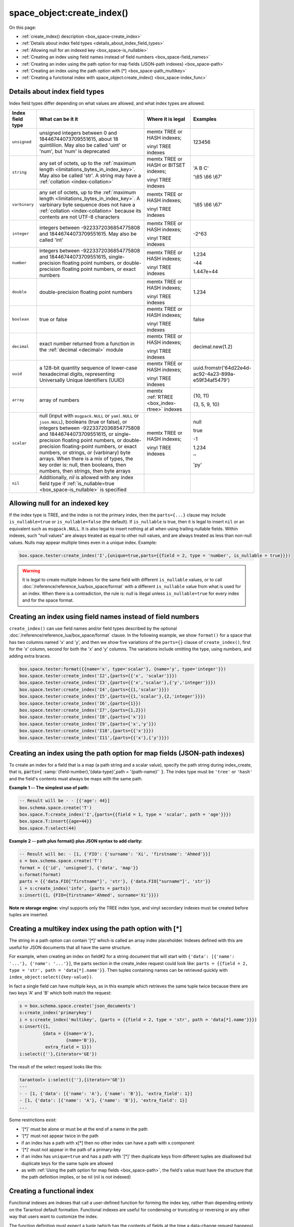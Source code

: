 
===============================================================================
space_object:create_index()
===============================================================================

On this page:

* :ref:`create_index() description <box_space-create_index>`
* :ref:`Details about index field types <details_about_index_field_types>`
* :ref:`Allowing null for an indexed key <box_space-is_nullable>`
* :ref:`Creating an index using field names instead of field numbers <box_space-field_names>`
* :ref:`Creating an index using the path option for map fields (JSON-path indexes) <box_space-path>`
* :ref:`Creating an index using the path option with [*] <box_space-path_multikey>`
* :ref:`Creating a functional index with space_object:create_index() <box_space-index_func>`

.. class:: space_object

    .. _box_space-create_index:

    ..  method:: create_index(index-name [, options ])

        Create an :ref:`index <index-box_index>`.

        It is mandatory to create an index for a space before trying to insert
        tuples into it, or select tuples from it. The first created index
        will be used as the primary-key index, so it must be unique.

        :param space_object space_object: an :ref:`object reference
                                          <app_server-object_reference>`
        :param string index_name: name of index, which should conform to the
                                  :ref:`rules for object names <app_server-names>`
        :param table     options: see "Options for space_object:create_index()",
                                  below

        :return: index object
        :rtype:  index_object

        **Possible errors:**

        * too many parts;
        * index '...' already exists;
        * primary key must be unique.

        Building or rebuilding a large index will cause occasional
        :ref:`yields <atomic-cooperative_multitasking>`
        so that other requests will not be blocked.
        If the other requests cause an illegal situation
        such as a duplicate key in a unique index,
        building or rebuilding such index will fail.

        .. _box_space-create_index-options:

        **Options for space_object:create_index()**

        .. container:: table

            .. rst-class:: left-align-column-1
            .. rst-class:: left-align-column-2
            .. rst-class:: left-align-column-3
            .. rst-class:: left-align-column-4

            .. tabularcolumns:: |\Y{0.2}|\Y{0.3}|\Y{0.2}|\Y{0.3}|

            +---------------------+-------------------------------------------------------+----------------------------------+-------------------------------+
            | Name                | Effect                                                | Type                             | Default                       |
            +=====================+=======================================================+==================================+===============================+
            | type                | type of index                                         | string                           | 'TREE'                        |
            |                     |                                                       | ('HASH' or 'TREE' or             |                               |
            |                     |                                                       | 'BITSET' or 'RTREE')             |                               |
            |                     |                                                       | Note re storage engine:          |                               |
            |                     |                                                       | vinyl only supports 'TREE'       |                               |
            +---------------------+-------------------------------------------------------+----------------------------------+-------------------------------+
            | id                  | unique identifier                                     | number                           | last index's id, +1           |
            +---------------------+-------------------------------------------------------+----------------------------------+-------------------------------+
            | unique              | index is unique                                       | boolean                          | ``true``                      |
            +---------------------+-------------------------------------------------------+----------------------------------+-------------------------------+
            | if_not_exists       | no error if duplicate name                            | boolean                          | ``false``                     |
            +---------------------+-------------------------------------------------------+----------------------------------+-------------------------------+
            | parts               | field-numbers  + types                                | {field_no, ``'unsigned'`` or     | ``{1, 'unsigned'}``           |
            |                     |                                                       | ``'string'`` or ``'integer'`` or |                               |
            |                     |                                                       | ``'number'`` or ``'double'`` or  |                               |
            |                     |                                                       | ``'decimal'`` or ``'boolean'``   |                               |
            |                     |                                                       | or ``'varbinary'`` or ``'uuid'`` |                               |
            |                     |                                                       | or ``'array'`` or ``'scalar'``,  |                               |
            |                     |                                                       | and optional collation or        |                               |
            |                     |                                                       | is_nullable value or path}       |                               |
            +---------------------+-------------------------------------------------------+----------------------------------+-------------------------------+
            | dimension           | affects :ref:`RTREE <box_index-rtree>` only           | number                           | 2                             |
            +---------------------+-------------------------------------------------------+----------------------------------+-------------------------------+
            | distance            | affects RTREE only                                    | string ('euclid' or              | 'euclid'                      |
            |                     |                                                       | 'manhattan')                     |                               |
            +---------------------+-------------------------------------------------------+----------------------------------+-------------------------------+
            | bloom_fpr           | affects vinyl only                                    | number                           | ``vinyl_bloom_fpr``           |
            +---------------------+-------------------------------------------------------+----------------------------------+-------------------------------+
            | page_size           | affects vinyl only                                    | number                           | ``vinyl_page_size``           |
            +---------------------+-------------------------------------------------------+----------------------------------+-------------------------------+
            | range_size          | affects vinyl only                                    | number                           | ``vinyl_range_size``          |
            +---------------------+-------------------------------------------------------+----------------------------------+-------------------------------+
            | run_count_per_level | affects vinyl only                                    | number                           | ``vinyl_run_count_per_level`` |
            +---------------------+-------------------------------------------------------+----------------------------------+-------------------------------+
            | run_size_ratio      | affects vinyl only                                    | number                           | ``vinyl_run_size_ratio``      |
            +---------------------+-------------------------------------------------------+----------------------------------+-------------------------------+
            | sequence            | see section regarding                                 | string or number                 | not present                   |
            |                     | :ref:`specifying a sequence in create_index()         |                                  |                               |
            |                     | <box_schema-sequence_create_index>`                   |                                  |                               |
            +---------------------+-------------------------------------------------------+----------------------------------+-------------------------------+
            | func                | :ref:`functional index <box_space-index_func>`        | string                           | not present                   |
            +---------------------+-------------------------------------------------------+----------------------------------+-------------------------------+
            | hint                | affects TREE only. ``true`` makes an index work       | boolean                          | ``true``                      |
            |                     | faster, ``false`` -- an index size is reduced by half |                                  |                               |
            +---------------------+-------------------------------------------------------+----------------------------------+-------------------------------+

        The options in the above chart are also applicable for
        :doc:`/reference/reference_lua/box_index/alter`.


        **Note re storage engine:** vinyl has extra options which by default are
        based on configuration parameters
        :ref:`vinyl_bloom_fpr <cfg_storage-vinyl_bloom_fpr>`,
        :ref:`vinyl_page_size <cfg_storage-vinyl_page_size>`,
        :ref:`vinyl_range_size <cfg_storage-vinyl_range_size>`,
        :ref:`vinyl_run_count_per_level <cfg_storage-vinyl_run_count_per_level>`, and
        :ref:`vinyl_run_size_ratio <cfg_storage-vinyl_run_size_ratio>`
        -- see the description of those parameters.
        The current values can be seen by selecting from
        :doc:`/reference/reference_lua/box_space/_index`.

        **Example:**

        ..  code-block:: tarantoolsession

            tarantool> s=box.schema.space.create('tester')
            ---
            ...
            tarantool> s:create_index('primary', {unique = true, parts = {
                     > {field = 1, type = 'unsigned'},
                     > {field = 2, type = 'string'}
                     > }})
            ---
            - unique: true
              parts:
              - type: unsigned
                is_nullable: false
                fieldno: 1
              - type: string
                is_nullable: false
                fieldno: 2
              id: 0
              space_id: 512
              type: TREE
              name: primary
            ...

.. _details_about_index_field_types:

.. _box_space-index_field_types:

--------------------------------------------------------------------------------
Details about index field types
--------------------------------------------------------------------------------

Index field types differ depending on what values are allowed,
and what index types are allowed.

..  container:: table stackcolumn

    ..  rst-class:: left-align-column-1
    ..  rst-class:: left-align-column-2

    ..  list-table::
        :widths: 10 45 20 15
        :header-rows: 1

        *   - Index field type
            - What can be it it
            - Where it is legal
            - Examples

        *   - ``unsigned``
            - unsigned integers between 0 and 18446744073709551615,
              about 18 quintillion. May also be called
              'uint' or 'num', but 'num' is deprecated
            - memtx TREE or HASH indexes;

              vinyl TREE indexes
            - 123456

        *   - ``string``
            - any set of octets, up to the :ref:`maximum length
              <limitations_bytes_in_index_key>`. May also be called 'str'.
              A string may have a :ref:`collation <index-collation>`
            - memtx TREE or HASH or BITSET indexes;

              vinyl TREE indexes
            - 'A B C'

              '\\65 \\66 \\67'

        *   - ``varbinary``
            - any set of octets, up to the :ref:`maximum length
              <limitations_bytes_in_index_key>`. A varbinary byte sequence
              does not have a :ref:`collation <index-collation>`
              because its contents are not UTF-8 characters
            - memtx TREE or HASH indexes;

              vinyl TREE indexes
            - '\\65 \\66 \\67'

        *   - ``integer``
            - integers between -9223372036854775808 and 18446744073709551615.
              May also be called 'int'
            - memtx TREE or HASH indexes;

              vinyl TREE indexes
            - -2^63

        *   - ``number``
            - integers between -9223372036854775808 and 18446744073709551615,
              single-precision floating point numbers, or double-precision
              floating point numbers, or exact numbers
            - memtx TREE or HASH indexes;

              vinyl TREE indexes
            - 1.234

              -44

              1.447e+44

        *   - ``double``
            - double-precision floating point numbers
            - memtx TREE or HASH indexes;

              vinyl TREE indexes
            - 1.234

        *   - ``boolean``
            - true or false
            - memtx TREE or HASH indexes;

              vinyl TREE indexes
            - false

        *   - ``decimal``
            - exact number returned from a function in the
              :ref:`decimal <decimal>` module
            - memtx TREE or HASH indexes;

              vinyl TREE indexes
            - decimal.new(1.2)

        *   - ``uuid``
            - a 128-bit quantity sequence of lower-case hexadecimal digits,
              representing Universally Unique Identifiers (UUID)
            - memtx TREE or HASH indexes;

              vinyl TREE indexes
            - uuid.fromstr('64d22e4d-ac92-4a23-899a-e59f34af5479')

        *   - ``array``
            - array of numbers
            - memtx :ref:`RTREE <box_index-rtree>` indexes
            - {10, 11}

              {3, 5, 9, 10}

        *   - ``scalar``
            - null (input with ``msgpack.NULL`` or ``yaml.NULL`` or ``json.NULL``),
              booleans (true or false), or
              integers between -9223372036854775808 and 18446744073709551615, or
              single-precision floating point numbers, or
              double-precision floating-point numbers, or
              exact numbers, or
              strings, or
              (varbinary) byte arrays.
              When there is a mix of types, the key order is: null,
              then booleans, then numbers, then strings, then byte arrays
            - memtx TREE or HASH indexes;

              vinyl TREE indexes
            - null

              true

              -1

              1.234

              ''

              'ру'


        *   - ``nil``
            - Additionally, `nil` is allowed with any index field type
              if :ref:`is_nullable=true <box_space-is_nullable>` is specified
            -
            -

.. _box_space-is_nullable:

--------------------------------------------------------------------------------
Allowing null for an indexed key
--------------------------------------------------------------------------------

If the index type is TREE, and the index is not the primary index,
then the ``parts={...}`` clause may include ``is_nullable=true`` or
``is_nullable=false`` (the default). If ``is_nullable`` is true,
then it is legal to insert ``nil`` or an equivalent such as ``msgpack.NULL``.
It is also legal to insert nothing at all when using trailing nullable fields.
Within indexes, such "null values" are always treated as equal to other null
values, and are always treated as less than non-null values.
Nulls may appear multiple times even in a unique index. Example:

.. code-block:: lua

    box.space.tester:create_index('I',{unique=true,parts={{field = 2, type = 'number', is_nullable = true}}})

.. WARNING::

    It is legal to create multiple indexes for the same field with different
    ``is_nullable`` values, or to call :doc:`/reference/reference_lua/box_space/format`
    with a different ``is_nullable`` value from what is used for an index.
    When there is a contradiction, the rule is: null is illegal unless
    ``is_nullable=true`` for every index and for the space format.


.. _box_space-field_names:

--------------------------------------------------------------------------------
Creating an index using field names instead of field numbers
--------------------------------------------------------------------------------

``create_index()`` can use
field names and/or field types described by the optional
:doc:`/reference/reference_lua/box_space/format` clause.
In the following example, we show ``format()`` for a space that has two columns
named 'x' and 'y', and then we show five variations of the ``parts={}``
clause of ``create_index()``,
first for the 'x' column, second for both the 'x' and 'y' columns.
The variations include omitting the type, using numbers, and adding extra braces.

.. code-block:: lua

    box.space.tester:format({{name='x', type='scalar'}, {name='y', type='integer'}})
    box.space.tester:create_index('I2',{parts={{'x', 'scalar'}}})
    box.space.tester:create_index('I3',{parts={{'x','scalar'},{'y','integer'}}})
    box.space.tester:create_index('I4',{parts={{1,'scalar'}}})
    box.space.tester:create_index('I5',{parts={{1,'scalar'},{2,'integer'}}})
    box.space.tester:create_index('I6',{parts={1}})
    box.space.tester:create_index('I7',{parts={1,2}})
    box.space.tester:create_index('I8',{parts={'x'}})
    box.space.tester:create_index('I9',{parts={'x','y'}})
    box.space.tester:create_index('I10',{parts={{'x'}}})
    box.space.tester:create_index('I11',{parts={{'x'},{'y'}}})

.. _box_space-path:

--------------------------------------------------------------------------------
Creating an index using the path option for map fields (JSON-path indexes)
--------------------------------------------------------------------------------

To create an index for a field that is a map (a path string and a scalar value),
specify the path string during index_create, that is,
:code:`parts={` :samp:`{field-number},'{data-type}',path = '{path-name}'` :code:`}`.
The index type must be ``'tree'`` or ``'hash'`` and the field's contents
must always be maps with the same path.

**Example 1 -- The simplest use of path:**

..  code-block:: lua

    -- Result will be - - [{'age': 44}]
    box.schema.space.create('T')
    box.space.T:create_index('I',{parts={{field = 1, type = 'scalar', path = 'age'}}})
    box.space.T:insert{{age=44}}
    box.space.T:select(44)

**Example 2 -- path plus format() plus JSON syntax to add clarity:**

..  code-block:: lua

    -- Result will be: - [1, {'FIO': {'surname': 'Xi', 'firstname': 'Ahmed'}}]
    s = box.schema.space.create('T')
    format = {{'id', 'unsigned'}, {'data', 'map'}}
    s:format(format)
    parts = {{'data.FIO["firstname"]', 'str'}, {'data.FIO["surname"]', 'str'}}
    i = s:create_index('info', {parts = parts})
    s:insert({1, {FIO={firstname='Ahmed', surname='Xi'}}})

**Note re storage engine:** vinyl supports only the TREE index type, and vinyl
secondary indexes must be created before tuples are inserted.

.. _box_space-path_multikey:

--------------------------------------------------------------------------------
Creating a multikey index using the path option with [*]
--------------------------------------------------------------------------------

The string in a path option can contain '[*]' which is called
an array index placeholder. Indexes defined with this are useful
for JSON documents that all have the same structure.

For example, when creating an index on field#2 for a string document
that will start with ``{'data': [{'name': '...'}, {'name': '...'}]``,
the parts section in the create_index request could look like:
``parts = {{field = 2, type = 'str', path = 'data[*].name'}}``.
Then tuples containing names can be retrieved quickly with
``index_object:select({key-value})``.

In fact a single field can have multiple keys, as in this example
which retrieves the same tuple twice because there are two keys 'A' and 'B'
which both match the request:

.. code-block:: lua

    s = box.schema.space.create('json_documents')
    s:create_index('primarykey')
    i = s:create_index('multikey', {parts = {{field = 2, type = 'str', path = 'data[*].name'}}})
    s:insert({1,
             {data = {{name='A'},
                      {name='B'}},
              extra_field = 1}})
    i:select({''},{iterator='GE'})

The result of the select request looks like this:

.. code-block:: tarantoolsession

    tarantool> i:select({''},{iterator='GE'})
    ---
    - - [1, {'data': [{'name': 'A'}, {'name': 'B'}], 'extra_field': 1}]
    - [1, {'data': [{'name': 'A'}, {'name': 'B'}], 'extra_field': 1}]
    ...

Some restrictions exist:

* '[*]' must be alone or must be at the end of a name in the path
* '[*]' must not appear twice in the path
* if an index has a path with x[*] then no other index can have a path with
  x.component
* '[*]' must not appear in the path of a primary-key
* if an index has ``unique=true`` and has a path with '[*]'
  then duplicate keys from different tuples are disallowed but duplicate keys
  for the same tuple are allowed
* as with :ref:`Using the path option for map fields <box_space-path>`,
  the field's value must have the structure that the path definition implies,
  or be nil (nil is not indexed)

.. _box_space-index_func:

--------------------------------------------------------------------------------
Creating a functional index
--------------------------------------------------------------------------------

Functional indexes are indexes that call a user-defined function for forming
the index key, rather than depending entirely on the Tarantool default formation.
Functional indexes are useful for condensing or truncating or reversing or
any other way that users want to customize the index.

The function definition must expect a tuple (which has the contents of
fields at the time a data-change request happens) and must return a tuple
(which has the contents that will actually be put in the index).

The space must have a memtx engine.

The function must be :ref:`persistent <box_schema-func_create_with-body>`
and deterministic.

The key parts must not depend on JSON paths.

The ``create_index`` definition must include specification of all key parts,
and the function must return a table which has the same number of key parts
with the same types.

The function must access key-part values by index, not by field name.

Functional indexes must not be primary-key indexes.

Functional indexes cannot be altered and the function cannot be changed if
it is used for an index, so the only way to change them is to drop the index
and create it again.

Only sandboxed functions are suitable for functional indexes.

**Example:**

A function could make a key using only the first letter of a string field.

#.  Make a space. The space needs a primary-key field, which is not
    the field that we will use for the functional index:

    ..  code-block:: lua

        box.schema.space.create('x', {engine = 'memtx'})
        box.space.x:create_index('i',{parts={{field = 1, type = 'string'}}})

#.  Make a function. The function expects a tuple. In this example it will
    work on tuple[2] because the key source is field number 2 in what we will
    insert. Use ``string.sub()`` from the ``string`` module to get the first character:

    ..  code-block:: lua

        lua_code = [[function(tuple) return {string.sub(tuple[2],1,1)} end]]

#.  Make the function persistent using the ``box.schema.func.create`` function:

    ..  code-block:: lua

        box.schema.func.create('F',
            {body = lua_code, is_deterministic = true, is_sandboxed = true})

#.  Make a functional index. Specify the fields whose values will be passed
    to the function. Specify the function:

    ..  code-block:: lua

        box.space.x:create_index('j',{parts={{field = 1, type = 'string'}},func = 'F'})

#.  Test. Insert a few tuples. Select using only the first letter, it will work
    because that is the key. Or, select using the same function as was used for
    insertion:

    ..  code-block:: lua

        box.space.x:insert{'a', 'wombat'}
        box.space.x:insert{'b', 'rabbit'}
        box.space.x.index.j:select('w')
        box.space.x.index.j:select(box.func.F:call({{'x', 'wombat'}}));

    The results of the two ``select`` requests will look like this:

    .. code-block:: tarantoolsession

        tarantool> box.space.x.index.j:select('w')
        ---
        - - ['a', 'wombat']
        ...
        tarantool> box.space.x.index.j:select(box.func.F:call({{'x','wombat'}}));
        ---
        - - ['a', 'wombat']
        ...

Here is the full code of the example:

..  code-block:: lua

    box.schema.space.create('x', {engine = 'memtx'})
    box.space.x:create_index('i',{parts={{field = 1, type = 'string'}}})
    lua_code = [[function(tuple) return {string.sub(tuple[2],1,1)} end]]
    box.schema.func.create('F',
        {body = lua_code, is_deterministic = true, is_sandboxed = true})
    box.space.x:create_index('j',{parts={{field = 1, type = 'string'}},func = 'F'})
    box.space.x:insert{'a', 'wombat'}
    box.space.x:insert{'b', 'rabbit'}
    box.space.x.index.j:select('w')
    box.space.x.index.j:select(box.func.F:call({{'x', 'wombat'}}));

Functions for functional indexes can return **multiple keys**. Such functions are
called "multikey" functions.

The ``box.func.create`` options must include ``opts = {is_multikey = true}``.
The return value must be a table of tuples. If a multikey function returns
N tuples, then N keys will be added to the index.

**Example:**

.. code-block:: lua

    s = box.schema.space.create('withdata')
    s:format({{name = 'name', type = 'string'},
              {name = 'address', type = 'string'}})
    pk = s:create_index('name', {parts = {{field = 1, type = 'string'}}})
    lua_code = [[function(tuple)
                   local address = string.split(tuple[2])
                   local ret = {}
                   for _, v in pairs(address) do
                     table.insert(ret, {utf8.upper(v)})
                   end
                   return ret
                 end]]
    box.schema.func.create('address',
                            {body = lua_code,
                             is_deterministic = true,
                             is_sandboxed = true,
                             opts = {is_multikey = true}})
    idx = s:create_index('addr', {unique = false,
                                  func = 'address',
                                  parts = {{field = 1, type = 'string',
                                          collation = 'unicode_ci'}}})
    s:insert({"James", "SIS Building Lambeth London UK"})
    s:insert({"Sherlock", "221B Baker St Marylebone London NW1 6XE UK"})
    idx:select('Uk')
    -- Both tuples will be returned.

